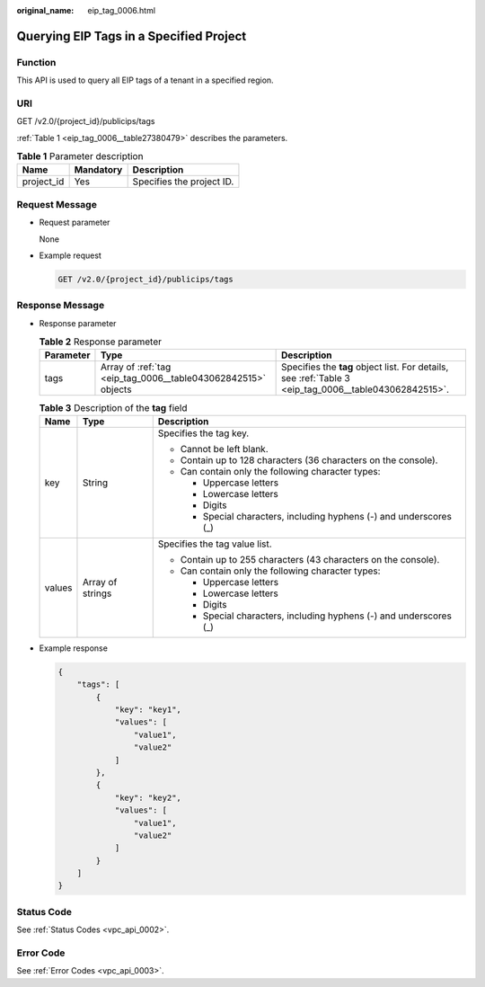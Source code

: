 :original_name: eip_tag_0006.html

.. _eip_tag_0006:

Querying EIP Tags in a Specified Project
========================================

Function
--------

This API is used to query all EIP tags of a tenant in a specified region.

URI
---

GET /v2.0/{project_id}/publicips/tags

:ref:`Table 1 <eip_tag_0006__table27380479>` describes the parameters.

.. _eip_tag_0006__table27380479:

.. table:: **Table 1** Parameter description

   ========== ========= =========================
   Name       Mandatory Description
   ========== ========= =========================
   project_id Yes       Specifies the project ID.
   ========== ========= =========================

Request Message
---------------

-  Request parameter

   None

-  Example request

   .. code-block:: text

      GET /v2.0/{project_id}/publicips/tags

Response Message
----------------

-  Response parameter

   .. table:: **Table 2** Response parameter

      +-----------+---------------------------------------------------------------+-------------------------------------------------------------------------------------------------------+
      | Parameter | Type                                                          | Description                                                                                           |
      +===========+===============================================================+=======================================================================================================+
      | tags      | Array of :ref:`tag <eip_tag_0006__table043062842515>` objects | Specifies the **tag** object list. For details, see :ref:`Table 3 <eip_tag_0006__table043062842515>`. |
      +-----------+---------------------------------------------------------------+-------------------------------------------------------------------------------------------------------+

   .. _eip_tag_0006__table043062842515:

   .. table:: **Table 3** Description of the **tag** field

      +-----------------------+-----------------------+---------------------------------------------------------------------+
      | Name                  | Type                  | Description                                                         |
      +=======================+=======================+=====================================================================+
      | key                   | String                | Specifies the tag key.                                              |
      |                       |                       |                                                                     |
      |                       |                       | -  Cannot be left blank.                                            |
      |                       |                       | -  Contain up to 128 characters (36 characters on the console).     |
      |                       |                       | -  Can contain only the following character types:                  |
      |                       |                       |                                                                     |
      |                       |                       |    -  Uppercase letters                                             |
      |                       |                       |    -  Lowercase letters                                             |
      |                       |                       |    -  Digits                                                        |
      |                       |                       |    -  Special characters, including hyphens (-) and underscores (_) |
      +-----------------------+-----------------------+---------------------------------------------------------------------+
      | values                | Array of strings      | Specifies the tag value list.                                       |
      |                       |                       |                                                                     |
      |                       |                       | -  Contain up to 255 characters (43 characters on the console).     |
      |                       |                       | -  Can contain only the following character types:                  |
      |                       |                       |                                                                     |
      |                       |                       |    -  Uppercase letters                                             |
      |                       |                       |    -  Lowercase letters                                             |
      |                       |                       |    -  Digits                                                        |
      |                       |                       |    -  Special characters, including hyphens (-) and underscores (_) |
      +-----------------------+-----------------------+---------------------------------------------------------------------+

-  Example response

   .. code-block::

      {
          "tags": [
              {
                  "key": "key1",
                  "values": [
                      "value1",
                      "value2"
                  ]
              },
              {
                  "key": "key2",
                  "values": [
                      "value1",
                      "value2"
                  ]
              }
          ]
      }

Status Code
-----------

See :ref:`Status Codes <vpc_api_0002>`.

Error Code
----------

See :ref:`Error Codes <vpc_api_0003>`.
